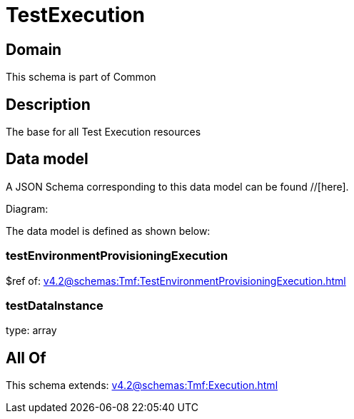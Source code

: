 = TestExecution

[#domain]
== Domain

This schema is part of Common

[#description]
== Description
The base for all Test Execution resources


[#data_model]
== Data model

A JSON Schema corresponding to this data model can be found //[here].

Diagram:


The data model is defined as shown below:


=== testEnvironmentProvisioningExecution
$ref of: xref:v4.2@schemas:Tmf:TestEnvironmentProvisioningExecution.adoc[]


=== testDataInstance
type: array


[#all_of]
== All Of

This schema extends: xref:v4.2@schemas:Tmf:Execution.adoc[]
